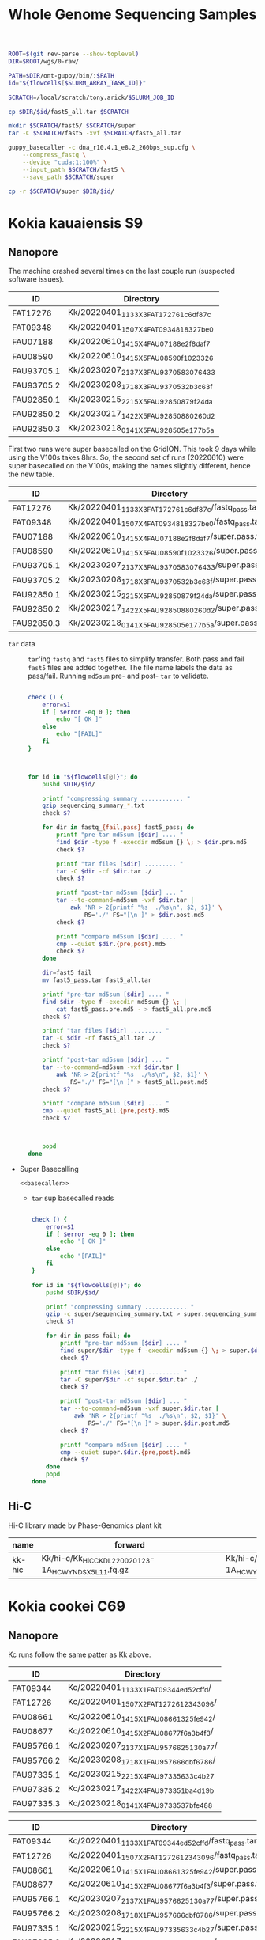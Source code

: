 #+TITLE: Whole Genome Sequencing Samples
#+PROPERTY:  header-args :var DIR=(my/dir)

#+name: basecaller
#+begin_src sh
ROOT=$(git rev-parse --show-toplevel)
DIR=$ROOT/wgs/0-raw/

PATH=$DIR/ont-guppy/bin/:$PATH
id="${flowcells[$SLURM_ARRAY_TASK_ID]}"

SCRATCH=/local/scratch/tony.arick/$SLURM_JOB_ID

cp $DIR/$id/fast5_all.tar $SCRATCH

mkdir $SCRATCH/fast5/ $SCRATCH/super
tar -C $SCRATCH/fast5 -xvf $SCRATCH/fast5_all.tar

guppy_basecaller -c dna_r10.4.1_e8.2_260bps_sup.cfg \
    --compress_fastq \
    --device "cuda:1:100%" \
    --input_path $SCRATCH/fast5 \
    --save_path $SCRATCH/super

cp -r $SCRATCH/super $DIR/$id/
#+end_src

#+RESULTS: basecaller

* Kokia kauaiensis S9

** Nanopore

The machine crashed several times on the last couple run (suspected software
issues).
#+NAME: kk-nanopore-runs
| ID         | Directory                             |
|------------+---------------------------------------|
| FAT17276   | Kk/20220401_1133_X3_FAT17276_1c6df87c |
| FAT09348   | Kk/20220401_1507_X4_FAT09348_18327be0 |
| FAU07188   | Kk/20220610_1415_X4_FAU07188_e2f8daf7 |
| FAU08590   | Kk/20220610_1415_X5_FAU08590_f1023326 |
| FAU93705.1 | Kk/20230207_2137_X3_FAU93705_83076433 |
| FAU93705.2 | Kk/20230208_1718_X3_FAU93705_32b3c63f |
| FAU92850.1 | Kk/20230215_2215_X5_FAU92850_879f24da |
| FAU92850.2 | Kk/20230217_1422_X5_FAU92850_880260d2 |
| FAU92850.3 | Kk/20230218_0141_X5_FAU92850_5e177b5a |

First two runs were super basecalled on the GridION. This took 9 days while
using the V100s takes 8hrs. So, the second set of runs (20220610) were super
basecalled on the V100s, making the names slightly different, hence the new
table.
#+NAME: kk-nanopore-sup
| ID         | Directory                                            |
|------------+------------------------------------------------------|
| FAT17276   | Kk/20220401_1133_X3_FAT17276_1c6df87c/fastq_pass.tar |
| FAT09348   | Kk/20220401_1507_X4_FAT09348_18327be0/fastq_pass.tar |
| FAU07188   | Kk/20220610_1415_X4_FAU07188_e2f8daf7/super.pass.tar |
| FAU08590   | Kk/20220610_1415_X5_FAU08590_f1023326/super.pass.tar |
| FAU93705.1 | Kk/20230207_2137_X3_FAU93705_83076433/super.pass.tar |
| FAU93705.2 | Kk/20230208_1718_X3_FAU93705_32b3c63f/super.pass.tar |
| FAU92850.1 | Kk/20230215_2215_X5_FAU92850_879f24da/super.pass.tar |
| FAU92850.2 | Kk/20230217_1422_X5_FAU92850_880260d2/super.pass.tar |
| FAU92850.3 | Kk/20230218_0141_X5_FAU92850_5e177b5a/super.pass.tar |

- =tar= data :: =tar='ing =fastq= and =fast5= files to simplify transfer. Both
  pass and fail =fast5= files are added together. The file name labels the data
  as pass/fail. Running =md5sum= pre- and post- =tar= to validate.
  #+begin_src sh :tangle backup.nano.sh :var flowcells=kk-nanopore-runs[,1]

check () {
    error=$1
    if [ $error -eq 0 ]; then
        echo "[ OK ]"
    else
        echo "[FAIL]"
    fi
}



for id in "${flowcells[@]}"; do
    pushd $DIR/$id/

    printf "compressing summary ............ "
    gzip sequencing_summary_*.txt
    check $?

    for dir in fastq_{fail,pass} fast5_pass; do
        printf "pre-tar md5sum [$dir] .... "
        find $dir -type f -execdir md5sum {} \; > $dir.pre.md5
        check $?

        printf "tar files [$dir] ......... "
        tar -C $dir -cf $dir.tar ./
        check $?

        printf "post-tar md5sum [$dir] ... "
        tar --to-command=md5sum -vxf $dir.tar |
            awk 'NR > 2{printf "%s  ./%s\n", $2, $1}' \
                RS='./' FS="[\n ]" > $dir.post.md5
        check $?

        printf "compare md5sum [$dir] .... "
        cmp --quiet $dir.{pre,post}.md5
        check $?
    done

    dir=fast5_fail
    mv fast5_pass.tar fast5_all.tar

    printf "pre-tar md5sum [$dir] .... "
    find $dir -type f -execdir md5sum {} \; |
        cat fast5_pass.pre.md5 - > fast5_all.pre.md5
    check $?

    printf "tar files [$dir] ......... "
    tar -C $dir -rf fast5_all.tar ./
    check $?

    printf "post-tar md5sum [$dir] ... "
    tar --to-command=md5sum -vxf $dir.tar |
        awk 'NR > 2{printf "%s  ./%s\n", $2, $1}' \
            RS='./' FS="[\n ]" > fast5_all.post.md5
    check $?

    printf "compare md5sum [$dir] .... "
    cmp --quiet fast5_all.{pre,post}.md5
    check $?



    popd
done

  #+end_src

- Super Basecalling

  #+header: :var flowcells=kk-nanopore-runs[,1]
  #+begin_src shell :tangle basecall.kk.k14.sh :noweb yes
<<basecaller>>
  #+end_src

  - =tar= sup basecalled reads

    #+name: backup-sup
    #+header: :var flowcells=kk-nanopore-runs[8:10,1]
    #+begin_src sh :tangle backup-sup.kk.sh

check () {
    error=$1
    if [ $error -eq 0 ]; then
        echo "[ OK ]"
    else
        echo "[FAIL]"
    fi
}

for id in "${flowcells[@]}"; do
    pushd $DIR/$id/

    printf "compressing summary ............ "
    gzip -c super/sequencing_summary.txt > super.sequencing_summary.txt.gz
    check $?

    for dir in pass fail; do
        printf "pre-tar md5sum [$dir] .... "
        find super/$dir -type f -execdir md5sum {} \; > super.$dir.pre.md5
        check $?

        printf "tar files [$dir] ......... "
        tar -C super/$dir -cf super.$dir.tar ./
        check $?

        printf "post-tar md5sum [$dir] ... "
        tar --to-command=md5sum -vxf super.$dir.tar |
            awk 'NR > 2{printf "%s  ./%s\n", $2, $1}' \
                RS='./' FS="[\n ]" > super.$dir.post.md5
        check $?

        printf "compare md5sum [$dir] .... "
        cmp --quiet super.$dir.{pre,post}.md5
        check $?
    done
    popd
done

  #+end_src

** Hi-C

Hi-C library made by Phase-Genomics plant kit

#+name: kk-hic
| name   | forward                                              | reverse                                              |
|--------+------------------------------------------------------+------------------------------------------------------|
| kk-hic | Kk/hi-c/Kk_HiC_CKDL220020123-1A_HCWYNDSX5_L1_1.fq.gz | Kk/hi-c/Kk_HiC_CKDL220020123-1A_HCWYNDSX5_L1_2.fq.gz |

* Kokia cookei C69
** Nanopore
Kc runs follow the same patter as Kk above.

#+NAME: kc-nanopore-runs
| ID         | Directory                              |
|------------+----------------------------------------|
| FAT09344   | Kc/20220401_1133_X1_FAT09344_ed52cffd/ |
| FAT12726   | Kc/20220401_1507_X2_FAT12726_12343096/ |
| FAU08661   | Kc/20220610_1415_X1_FAU08661_325fe942/ |
| FAU08677   | Kc/20220610_1415_X2_FAU08677_f6a3b4f3/ |
| FAU95766.1 | Kc/20230207_2137_X1_FAU95766_25130a77/ |
| FAU95766.2 | Kc/20230208_1718_X1_FAU95766_6dbf6786/ |
| FAU97335.1 | Kc/20230215_2215_X4_FAU97335_633c4b27  |
| FAU97335.2 | Kc/20230217_1422_X4_FAU97335_1ba4d19b  |
| FAU97335.3 | Kc/20230218_0141_X4_FAU97335_37bfe488  |



#+NAME: kc-nanopore-sup
| ID         | Directory                                            |
|------------+------------------------------------------------------|
| FAT09344   | Kc/20220401_1133_X1_FAT09344_ed52cffd/fastq_pass.tar |
| FAT12726   | Kc/20220401_1507_X2_FAT12726_12343096/fastq_pass.tar |
| FAU08661   | Kc/20220610_1415_X1_FAU08661_325fe942/super.pass.tar |
| FAU08677   | Kc/20220610_1415_X2_FAU08677_f6a3b4f3/super.pass.tar |
| FAU95766.1 | Kc/20230207_2137_X1_FAU95766_25130a77/super.pass.tar |
| FAU95766.2 | Kc/20230208_1718_X1_FAU95766_6dbf6786/super.pass.tar |
| FAU97335.1 | Kc/20230215_2215_X4_FAU97335_633c4b27/super.pass.tar |
| FAU97335.2 | Kc/20230217_1422_X4_FAU97335_1ba4d19b/super.pass.tar |
| FAU97335.3 | Kc/20230218_0141_X4_FAU97335_37bfe488/super.pass.tar |

- =tar= data :: see Kk
- Super Basecalling

  #+header: :var flowcells=kc-nanopore-runs[,1]
  #+begin_src sh :tangle basecall.kc.k14.sh :noweb yes
<<basecaller>>
  #+end_src
  - =tar= sup basecalled reads

    #+header: :var flowcells=kc-nanopore-runs[8:10,1]
    #+begin_src sh :tangle backup-sup.kc.sh :noweb yes
<<backup-sup>>
    #+end_src


- Combine fastq data

  #+begin_src sh :tangle kc-fastq.sh :var flowcells=kc-nanopore-runs[,1]
for dir in "${flowcells[@]}"; do
    tar -Oxf $DIR/$dir/fastq_pass.tar > $DIR/$dir/fastq_pass.fq.gz
done
  #+end_src


** Quality

Plot quality heatmap using sequencing_summary. Limited the x and y axis to 3 IQR
range.

#+header: :results output graphics file :width 800 :height 600
#+begin_src R  :file nanopore.qual.png
library(tidyverse)
library(data.table)

outlier_value <- function(x) {
quantile(x, probs=0.75) + 3* IQR(x)
}

files <- list.files('Kc', pattern="sequencing_summary_.*.txt", recursive = T, full.names = T)
names(files) <- sub('Kc/(.*)/.*', '\\1', files)

data <- lapply(files, fread) %>%
  bind_rows(.id='library') %>%
  select(library, sequence_length_template, mean_qscore_template) %>%
  mutate(length_outlier = sequence_length_template > outlier_value(sequence_length_template),
         score_outlier = mean_qscore_template > outlier_value(mean_qscore_template)) %>%
  mutate(x = ifelse(length_outlier, outlier_value(sequence_length_template), sequence_length_template),
         y = ifelse(score_outlier, outlier_value(mean_qscore_template), mean_qscore_template),
         outlier = length_outlier | score_outlier)


ggplot(data, aes(x, y, shape=outlier)) +
  geom_bin2d(binwidth=c(100, 0.5)) +
  scale_x_continuous(expand=c(0,0)) +
  scale_y_continuous(expand=c(0,0)) +
  facet_grid(rows='library') +
  theme_minimal()
#+end_src

#+RESULTS:
[[file:nanopore.qual.png]]


** Hi-C

Hi-C library made by Phase-Genomics plant kit

#+name: kc-hic
| name   | forward                                              | reverse                                              |
|--------+------------------------------------------------------+------------------------------------------------------|
| kc-hic | Kc/hi-c/Kc_HiC_CKDL220020122-1A_HCWYNDSX5_L1_1.fq.gz | Kc/hi-c/Kc_HiC_CKDL220020122-1A_HCWYNDSX5_L1_2.fq.gz |

* Kokia drynarioides JFW-HI
Biosample: SAMN07559306

** Nanopore

|          |    QC |         QC |   Run |        Run |
| ID       | Pores |       Date | Pores |       Date |
|----------+-------+------------+-------+------------|
| FAL29342 |  1573 | 2019-08-13 |  1536 | 2019-08-26 |
| FAL22953 |  1181 | 2019-08-13 |  1161 | 2019-08-26 |
| FAL18435 |  1282 | 2019-08-13 |  1253 | 2019-08-26 |
| FAL18647 |  1270 | 2019-08-13 |  1210 | 2019-08-26 |
| FAL29558 |  1368 | 2019-08-13 |  1362 | 2019-08-26 |

#+NAME: kd-nanopore-runs
| ID       | Directory                                            |
|----------+------------------------------------------------------|
| FAL29342 | kd/nanopore/20190826_1854_GA10000_FAL29342_89e34370/ |
| FAL22953 | kd/nanopore/20190826_1854_GA20000_FAL22953_79be28df/ |
| FAL18435 | kd/nanopore/20190826_1854_GA30000_FAL18435_98887108/ |
| FAL18647 | kd/nanopore/20190826_1854_GA40000_FAL18647_98f13006/ |
| FAL29558 | kd/nanopore/20190826_1854_GA50000_FAL29558_fd9e83e6/ |

#+Name: sum-stats
#+Caption: Summary statistics of Kokia drynarioides nanopore runs
#+begin_src sh :tangle sum-stats.sh :var flowcells=kd-nanopore-runs
ROOT=$(git rev-parse --show-toplevel)

ml singularity
abyss-fac () {
    singularity exec -B$ROOT \
        /apps/singularity-3/abyss/abyss-v2.1.5-7-deb_cv1.sif \
        /usr/lib/abyss/abyss-fac $@
}

for name in "${!flowcells[@]}"; do
     abyss-fac $DIR/${flowcells[$name]}/fastq_pass.fq.gz
done
#+end_src
| name     |       n |   n:500 |    L50 | min |  N75 |  N50 |   N25 | E-size |    max |     sum |
|----------+---------+---------+--------+-----+------+------+-------+--------+--------+---------|
| FAL29342 | 3309350 | 3211137 | 713370 | 500 | 4115 | 7720 | 12006 |   8683 |  81964 | 16.96e9 |
| FAL22953 | 2013654 | 1945000 | 438810 | 500 | 4756 | 8569 | 12689 |   9390 |  74154 | 11.17e9 |
| FAL18435 | 2630147 | 2566886 | 604515 | 500 | 4446 | 7996 | 11762 |   8732 |  85075 | 14.27e9 |
| FAL18647 | 3139279 | 3066621 | 832101 | 500 | 4585 | 6987 |  9652 |   7577 | 158915 | 16.37e9 |
| FAL29558 | 2874891 | 2794287 | 696116 | 500 | 4371 | 7130 | 10202 |   7773 |  84269 | 14.35e9 |

*** Super Accurate Basecalling

Two runs (0 and 2) had an issue, copied below, with read splitting. Removed the flag and
reran just those.
#+begin_quote
[guppy/error] pipeline::ThreadedNode::worker_function: Exception thrown in
dataHandlerNode worker thread: Basecall telemetry received for non-existent run
segment of run ID
#+end_quote


#+begin_src sh :tangle basecall.kd.sh :var flowcells=kd-nanopore-runs[,1]
ml singularity
ROOT=$(git rev-parse --show-toplevel)

guppy () {
    singularity exec -B$ROOT ~/guppy-gpu.sif guppy_basecaller "$@"
}


id="${flowcells[$SLURM_ARRAY_TASK_ID]}"

SCRATCH=/local/scratch/tony.arick/$SLURM_JOB_ID

cp $DIR/$id/fast5_pass.tar $DIR/$id/fast5_fail.tar $SCRATCH

mkdir $SCRATCH/fast5/ $SCRATCH/super
tar -C $SCRATCH/fast5 -xvf $SCRATCH/fast5_pass.tar
tar -C $SCRATCH/fast5 -xvf $SCRATCH/fast5_fail.tar

if [ -e $DIR/$id/fast5_skip.tar ]; then
    cp $DIR/$id/fast5_skip.tar $SCRATCH
    tar -C $SCRATCH/fast5 -xvf $SCRATCH/fast5_skip.tar
fi

guppy -c dna_r9.4.1_450bps_sup_plant.cfg \
    --compress_fastq \
    --device "cuda:all:100%" \
    --input_path $SCRATCH/fast5 \
    --save_path $SCRATCH/super

cp -r $SCRATCH/super $DIR/$id/sup

#+end_src

#+RESULTS:

- =tar= files as usual
  #+begin_src sh :tangle sup.backup.sh :var flowcells=kd-nanopore-runs[,1]

datadir=("sup/super/" "sup/" "sup/super/" "sup/" "sup/")

for i in {0..4}; do
    id="${flowcells[$i]}"
    pushd $DIR/$id/

    printf "Compressing summary    "
    gzip -c ${datadir[$i]}/sequencing_summary.txt > sup.sequencing_summary.txt.gz
    echo "[ OK ]"
    for dir in pass fail; do
        printf "Pre tar md5sum         "
        find ${datadir[$i]}/$dir -type f -execdir md5sum {} \; > sup.$dir.pre.md5 && echo "[ OK ]" || echo "[FAIL]"

        printf "Tar files              "
        tar -C ${datadir[$i]}/$dir -cf sup.$dir.tar ./ && echo "[ OK ]" || echo "[FAIL]"

        printf "Post tar md5sum        "
        tar --to-command=md5sum -vxf sup.$dir.tar |
            awk 'NR > 2{printf "%s  ./%s\n", $2, $1}' \
                RS='./' FS="[\n ]" > sup.$dir.post.md5 && echo "[ OK ]" || echo "[FAIL]"
        printf "Check md5sum           "
        cmp --quiet sup.$dir.{pre,post}.md5 && echo "[ OK ]" || echo "[FAIL]"
    done

    printf "Create fastq file      "
    tar -Oxf sup.pass.tar > sup.pass.fq.gz && echo "[ OK ]" || echo "[FAIL]"

   popd
done
  #+end_src

- Summary stats
  #+begin_src sh :tangle fastq.pass.sup.sh :var flowcells=kd-nanopore-runs[,1]
ml singularity
ROOT=$(git rev-parse --show-toplevel)

abyss-fac () {
 /apps/singularity-3/abyss/abyss-v2.1.5-7-deb_cv1.sif /usr/lib/abyss/abyss-fac "$@"
}

abyss-fac $(printf "$DIR/%s/sup.pass.fq.gz " "${flowcells[@]}")
  #+end_src
| name     |        n |    n:500 |     L50 | min |  N75 |  N50 |   N25 | E-size |    max |     sum |
|----------+----------+----------+---------+-----+------+------+-------+--------+--------+---------|
| FAL29342 |  2399080 |  2335266 |  524164 | 500 | 4023 | 7523 | 11740 |   8459 |  62543 | 12.16e9 |
| FAL22953 |  1588078 |  1496354 |  334293 | 500 | 4183 | 7628 | 11510 |   8414 | 239982 | 7.665e9 |
| FAL18435 |  2101459 |  2044849 |  484096 | 500 | 4337 | 7837 | 11525 |   8505 | 122836 | 11.17e9 |
| FAL18647 |  2853813 |  2747298 |  728732 | 500 | 4097 | 6425 |  8973 |   6919 |  70679 | 13.24e9 |
| FAL29558 |  2622225 |  2509225 |  617130 | 500 | 3922 | 6512 |  9422 |   7105 |  63513 |  11.7e9 |
|----------+----------+----------+---------+-----+------+------+-------+--------+--------+---------|
| Total    | 11564655 | 11132992 | 2688415 |     | 4112 | 7185 | 10634 |   7880 | 239982 | 55.94e9 |
#+TBLFM: @>$2..@>$4=vsum(@I$0..@II$0)::@>$6..@>$9=vmean(@I$0..@II$0);%d
#+TBLFM: @>$10=vmax(@I$0..@II$0)::@>$11=vsum(@I$0..@II$0);e4
*** cleanup/backup

- Since lustre doesn't like lots of small files, =tar= the fast5 and fastq
  directories. Run =md5sum= pre- and post- =tar= for paranoia. Not =gzip='ing
  since the data being =tar='d is already compressed. Consolidate duplex run
  into pass/fail fastq files.

  Base-calling for two of the runs was cut short and restarted. Combining the
  original call directory (fastq_pass) and the restart directory (fastq_new)
  into the fastq_pass.tar.gz. The restarted reads start with =fastq_runid_=.

  #+begin_src sh :tangle backup.nano.sh :var flowcells=kd-nanopore-runs[,1]
  for id in "${flowcells[@]}"; do
      pushd $DIR/$id/

      gzip *_sequencing_summary.txt fastq_{pass,fail}/*.fastq
      for dir in fast{5,q}_{fail,pass} fast5_skip; do
          [ -d $dir ] || continue
          find $dir -type f -execdir md5sum {} \; > $dir.pre.md5
          tar -C $dir -vcf $dir.tar ./
          tar --to-command=md5sum -vxf $dir.tar |
              awk 'NR > 2{printf "%s  ./%s\n", $2, $1}' \
                  RS='./' FS="[\n ]" > $dir.post.md5
          diff $dir.{pre,post}.md5 > $dir.md5.check
      done

      if [ -d "fastq_new" ] ; then
          gzip fastq_new/*.fastq

          gzip --stdout fastq_new/sequencing_summary.txt >> *_sequencing_summary.txt.gz
          rm fastq_new/*.log fastq_new/sequencing_summary.txt fastq_new/sequencing_telemetry.js

          find fastq_new -type f -execdir md5sum {} \; >> fastq_pass.pre.md5
          tar -C fastq_new -vrf fastq_pass.tar ./
          tar --to-command=md5sum -vxf fastq_pass.tar |
              awk 'NR > 2{printf "%s  ./%s\n", $2, $1}' \
                  RS='./' FS="[\n ]" > fastq_pass.post.md5
          diff fastq_pass.{pre,post}.md5  > fastq_pass.md5.check
      fi


      popd
done
  #+end_src

- The following will get the fastq data from the tar file into a single fastq.gz
  file
  #+begin_src sh :tangle restore.nano.sh :var flowcells=kd-nanopore-runs[,1]
  ROOT=$(git rev-parse --show-toplevel)

  for dir in "${flowcells[@]}"; do
      tar -Oxf $DIR/$dir/fastq_pass.tar > $DIR/$dir/fastq_pass.fq.gz
  done
  #+end_src

  FAL29558 and FAL18435 had malformed fastq files. Excluding them since we have
  coverage to spare.
  #+begin_src sh

tar -Oxf $DIR/kd/nanopore/20190826_1854_GA50000_FAL29558_fd9e83e6/fastq_pass.tar \
    --exclude=./FAL29558_c95ea3ae2ba850cfa310d38dc7f59268d6e2e2b8_628.fastq.gz \
    > $DIR/kd/nanopore/20190826_1854_GA50000_FAL29558_fd9e83e6/fastq_pass.fq.gz

tar -Oxf $DIR/kd/nanopore/20190826_1854_GA30000_FAL18435_98887108/fastq_pass.tar \
    --exclude=./FAL18435_a661f44b2edcc62a3f030caaf8581f84b2fa6838_373.fastq.gz \
    > $DIR/kd/nanopore/20190826_1854_GA30000_FAL18435_98887108/fastq_pass.fq.gz

  #+end_src

- Add data to git-annex
  #+begin_src sh :tangle git.nano.sh :var flowcells=kd-nanopore-runs[,1]
  for id in "${flowcells[@]}"; do
      pushd $DIR/$id/

      git add report.pdf final_summary.txt
      git annex add *sequencing_summary.txt.gz \
          fast?_{pass,fail}.tar \
          fastq_pass.fq.gz \
          report.md duty_time.csv.gz throughput.csv.gz
      popd
  done
  #+end_src

** Illumina

#+Name: kd-illumina-sra
| Run        | InsertSize | Instrument          |
|------------+------------+---------------------|
| SRR6195037 |        350 | Illumina MiSeq      |
| SRR6195036 |        350 | Illumina MiSeq      |
| SRR6195040 |        350 | Illumina HiSeq 2000 |
| SRR6195039 |        550 | Illumina MiSeq      |
| SRR6195038 |        550 | Illumina MiSeq      |
| SRR6195041 |        550 | Illumina HiSeq 2000 |

#+header: :var acc=kd-illumina-sra[,0]
#+begin_src sh :tangle kd/illumina/download.sra.sh
cd $DIR/kd/illumina/

for SRA in "${acc[@]}"; do

    URL=ftp://ftp.sra.ebi.ac.uk/vol1/fastq/${SRA:0:6}/

    if [ ${#SRA} -gt 9 ]; then
        DIR=00${SRA:9}
        URL+=${DIR: -3}/
    fi

    URL+=$SRA

    wget $URL/${SRA}_1.fastq.gz
    wget $URL/${SRA}_2.fastq.gz

done
#+end_src

** Hi-C

Hi-C library made by Phase-Genomics

#+name: kd-hic
| name   | forward                         | reverse                         |
|--------+---------------------------------+---------------------------------|
| kd-hic | kd/hi-c/kokia_S3HiC_R1.fastq.gz | kd/hi-c/kokia_S3HiC_R2.fastq.gz |


** RNA-Seq

| Run        | Instrument  |
|------------+-------------|
| SRR6195950 | HiSeq X Ten |
